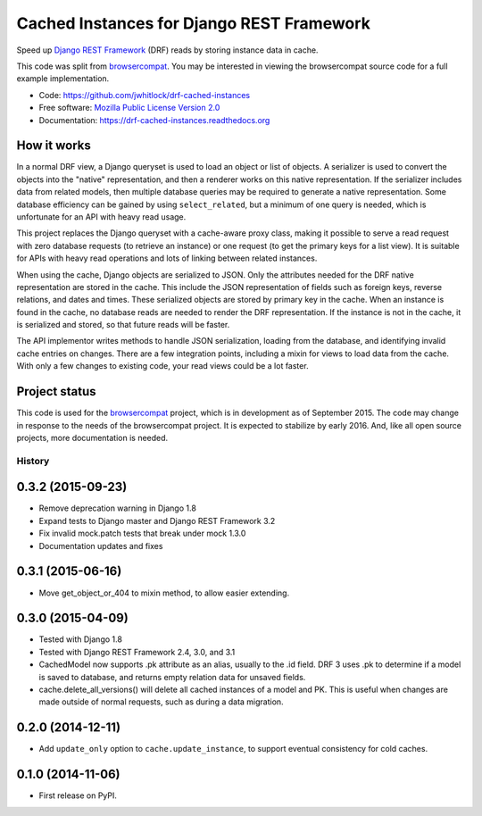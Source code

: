 ==========================================
Cached Instances for Django REST Framework
==========================================


Speed up `Django REST Framework`_ (DRF) reads by storing instance data in cache.

This code was split from browsercompat_.  You may be interested in
viewing the browsercompat source code for a full example implementation.

* Code: https://github.com/jwhitlock/drf-cached-instances
* Free software: `Mozilla Public License Version 2.0`_
* Documentation: https://drf-cached-instances.readthedocs.org

How it works
------------
In a normal DRF view, a Django queryset is used to load an object or list of
objects.  A serializer is used to convert the objects into the "native"
representation, and then a renderer works on this native representation.  If
the serializer includes data from related models, then multiple database
queries may be required to generate a native representation.  Some database
efficiency can be gained by using ``select_related``, but a minimum of one query
is needed, which is unfortunate for an API with heavy read usage.

This project replaces the Django queryset with a cache-aware proxy class,
making it possible to serve a read request with zero database requests (to
retrieve an instance) or one request (to get the primary keys for a list view).
It is suitable for APIs with heavy read operations and lots of linking between
related instances.

When using the cache, Django objects are serialized to JSON.  Only the
attributes needed for the DRF native representation are stored in the cache.
This include the JSON representation of fields such as foreign keys, reverse
relations, and dates and times.  These serialized objects are stored by primary
key in the cache.  When an instance is found in the cache, no database reads
are needed to render the DRF representation.  If the instance is not in the
cache, it is serialized and stored, so that future reads will be faster.

The API implementor writes methods to handle JSON serialization, loading from
the database, and identifying invalid cache entries on changes.  There are a
few integration points, including a mixin for views to load data from the cache.
With only a few changes to existing code, your read views could be a lot faster.

Project status
--------------
This code is used for the browsercompat_ project, which is in development
as of September 2015.  The code may change in response to the needs of the
browsercompat project.  It is expected to stabilize by early 2016.  And,
like all open source projects, more documentation is needed.

.. _`Django REST Framework`: http://www.django-rest-framework.org
.. _`browsercompat`: https://github.com/mdn/browsercompat
.. _`Mozilla Public License Version 2.0`: https://www.mozilla.org/MPL/2.0/




History
=======

0.3.2 (2015-09-23)
------------------
* Remove deprecation warning in Django 1.8
* Expand tests to Django master and Django REST Framework 3.2
* Fix invalid mock.patch tests that break under mock 1.3.0
* Documentation updates and fixes

0.3.1 (2015-06-16)
------------------
* Move get_object_or_404 to mixin method, to allow easier extending.

0.3.0 (2015-04-09)
------------------
* Tested with Django 1.8
* Tested with Django REST Framework 2.4, 3.0, and 3.1
* CachedModel now supports .pk attribute as an alias, usually to the .id
  field. DRF 3 uses .pk to determine if a model is saved to database, and
  returns empty relation data for unsaved fields.
* cache.delete_all_versions() will delete all cached instances of a model and
  PK. This is useful when changes are made outside of normal requests, such as
  during a data migration.

0.2.0 (2014-12-11)
------------------
* Add ``update_only`` option to ``cache.update_instance``, to support eventual
  consistency for cold caches.

0.1.0 (2014-11-06)
------------------

* First release on PyPI.




